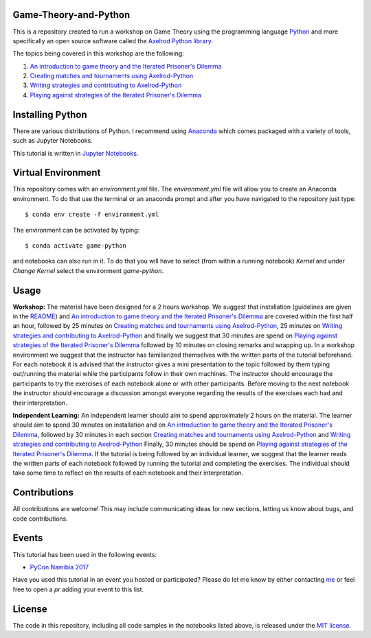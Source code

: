 Game-Theory-and-Python
----------------------

.. image:: https://travis-ci.org/Nikoleta-v3/Game-Theory-and-Python.svg?branch=master
    :target: https://travis-ci.org/Nikoleta-v3/Game-Theory-and-Python
.. image:: https://img.shields.io/badge/PRs-welcome-brightgreen.svg?style=flat-square
    :target: http://makeapullrequest.com

This is a repository created to run a workshop on Game Theory using
the programming language `Python <https://www.python.org/>`_ and more specifically
an open source software called the `Axelrod Python library <https://github.com/Axelrod-Python/Axelrod>`_.

The topics being covered in this workshop are the following:

1. `An introduction to game theory and the Iterated Prisoner's Dilemma <https://github.com/Nikoleta-v3/Game-Theory-and-Python/blob/master/1.%20Introduction.ipynb>`_
2. `Creating matches and tournaments using Axelrod-Python <https://github.com/Nikoleta-v3/Game-Theory-and-Python/blob/master/2.%20Matches%20and%20Tournaments.ipynb>`_
3. `Writing strategies and contributing to Axelrod-Python <https://github.com/Nikoleta-v3/Game-Theory-and-Python/blob/master/3.%20Writing%20a%20Strategy.ipynb>`_
4. `Playing against strategies of the Iterated Prisoner's Dilemma <https://github.com/Nikoleta-v3/Game-Theory-and-Python/blob/master/4.%20Human%20Strategy.ipynb>`_

Installing Python
-----------------

There are various distributions of Python. I recommend using `Anaconda <www.continuum.io/downloads>`_
which comes packaged with a variety of tools, such as Jupyter Notebooks.

This tutorial is written in `Jupyter Notebooks <http://jupyter.org/>`_.

Virtual Environment
-------------------

This repository comes with an `environment.yml` file. The `environment.yml` file
will allow you to create an Anaconda environment. To do that use the terminal or
an anaconda prompt and after you have navigated to the repository just type::

$ conda env create -f environment.yml


The environment can be activated by typing::

$ conda activate game-python


and notebooks can also run in it. To do that you will have to select (from within
a running notebook) `Kernel` and under `Change Kernel` select the environment
`game-python`.

Usage
-----

**Workshop:** The material have been designed for a 2 hours workshop. We suggest
that installation (guidelines are given in the `README
<https://github.com/Nikoleta-v3/Game-Theory-and-Python/blob/master/README.rst>`_)
and `An introduction to game theory and the Iterated Prisoner's Dilemma
<https://github.com/Nikoleta-v3/Game-Theory-and-Python/blob/master/1.%20Introduction.ipynb>`_
are covered within the first half an hour, followed by 25 minutes on `Creating
matches and tournaments using Axelrod-Python
<https://github.com/Nikoleta-v3/Game-Theory-and-Python/blob/master/2.%20Matches%20and%20Tournaments.ipynb>`_,
25 minutes on `Writing strategies and contributing to Axelrod-Python
<https://github.com/Nikoleta-v3/Game-Theory-and-Python/blob/master/3.%20Writing%20a%20Strategy.ipynb>`_
and finally we suggest that 30 minutes are spend on `Playing against strategies
of the Iterated Prisoner's Dilemma
<https://github.com/Nikoleta-v3/Game-Theory-and-Python/blob/master/4.%20Human%20Strategy.ipynb>`_
followed by 10 minutes on closing remarks and wrapping up. In a workshop
environment we suggest that the instructor has familiarized themselves with the
written parts of the tutorial beforehand. For each notebook it is advised that
the instructor gives a mini presentation to the topic followed by them typing
out/running the material while the participants follow in their own machines.
The instructor should encourage the participants to try the exercises of each
notebook alone or with other participants. Before moving to the next notebook
the instructor should encourage a discussion amongst everyone regarding the
results of the exercises each had and their interpretation.

**Independent Learning:** An independent learner should aim to spend approximately
2 hours on the material. The learner should aim
to spend 30 minutes on installation and on `An
introduction to game theory and the Iterated Prisoner's
Dilemma <https://github.com/Nikoleta-v3/Game-Theory-and-Python/blob/master/1.%20Introduction.ipynb>`_,
followed by 30 minutes in each section
`Creating matches and tournaments using
Axelrod-Python <https://github.com/Nikoleta-v3/Game-Theory-and-Python/blob/master/2.%20Matches%20and%20Tournaments.ipynb>`_
and `Writing strategies and contributing to
Axelrod-Python <https://github.com/Nikoleta-v3/Game-Theory-and-Python/blob/master/3.%20Writing%20a%20Strategy.ipynb>`_
Finally, 30 minutes should be spend on `Playing against strategies of the
Iterated Prisoner's
Dilemma <https://github.com/Nikoleta-v3/Game-Theory-and-Python/blob/master/4.%20Human%20Strategy.ipynb>`_.
If the tutorial is being followed by an
individual learner, we suggest that the learner reads the written parts of
each notebook followed by running the tutorial and completing the exercises.
The individual should take some time to reflect on the results of each
notebook and their interpretation.

Contributions
-------------

All contributions are welcome! This may include communicating ideas for new sections,
letting us know about bugs, and code contributions.

Events
------

This tutorial has been used in the following events:

- `PyCon Namibia 2017 <https://na.pycon.org/pycon-namibia-2017/>`_

Have you used this tutorial in an event you hosted or participated? Please do let
me know by either contacting `me <https://nikoleta-v3.github.io/>`_ or feel free to
open a `pr` adding your event to this list.

License
-------

The code in this repository, including all code samples in the notebooks listed above,
is released under the `MIT license <https://github.com/Nikoleta-v3/Game-Theory-and-Python/blob/master/LICENSE.txt>`_.